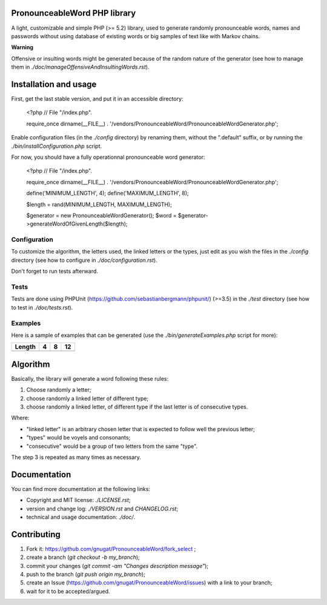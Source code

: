 PronounceableWord PHP library
=============================

A light, customizable and simple PHP (>= 5.2) library, used to generate
randomly pronounceable words, names and passwords without using database of
existing words or big samples of text like with Markov chains.

**Warning**

Offensive or insulting words might be generated because of the random nature
of the generator (see how to manage them in `./doc/manageOffensiveAndInsultingWords.rst`).

Installation and usage
======================

First, get the last stable version, and put it in an accessible directory:

    <?php
    // File "/index.php".
    
    require_once dirname(__FILE__) . '/vendors/PronounceableWord/PronounceableWordGenerator.php';

Enable configuration files (in the `./config` directory) by renaming them,
without the ".default" suffix, or by running the `./bin/installConfiguration.php`
script.

For now, you should have a fully operationnal pronounceable word generator:

    <?php
    // File "/index.php".
    
    require_once dirname(__FILE__) . '/vendors/PronounceableWord/PronounceableWordGenerator.php';

    define('MINIMUM_LENGTH', 4);
    define('MAXIMUM_LENGTH', 8);

    $length = rand(MINIMUM_LENGTH, MAXIMUM_LENGTH);

    $generator = new PronounceableWordGenerator();
    $word = $generator->generateWordOfGivenLength($length);

Configuration
-------------

To customize the algorithm, the letters used, the linked letters or the types,
just edit as you wish the files in the `./config` directory (see how to
configure in `./doc/configuration.rst`).

Don't forget to run tests afterward.

Tests
-----

Tests are done using PHPUnit (https://github.com/sebastianbergmann/phpunit/)
(>=3.5) in the `./test` directory (see how to test in `./doc/tests.rst`).

Examples
--------

Here is a sample of examples that can be generated (use the
`./bin/generateExamples.php` script for more):

====== ==== ======== ============
Length 4    8        12
====== ==== ======== ============
====== ==== ======== ============

Algorithm
=========

Basically, the library will generate a word following these rules:

1. Choose randomly a letter;
2. choose randomly a linked letter of different type;
3. choose randomly a linked letter, of different type if the last letter is
   of consecutive types.

Where:

* "linked letter" is an arbitrary chosen letter that is expected to follow
  well the previous letter;
* "types" would be voyels and consonants;
* "consecutive" would be a group of two letters from the same "type".

The step 3 is repeated as many times as necessary.

Documentation
=============

You can find more documentation at the following links:

* Copyright and MIT license: `./LICENSE.rst`;
* version and change log: `./VERSION.rst` and `CHANGELOG.rst`;
* technical and usage documentation: `./doc/`.

Contributing
============

1. Fork it: https://github.com/gnugat/PronounceableWord/fork_select ;
2. create a branch (`git checkout -b my_branch`);
3. commit your changes (`git commit -am "Changes description message"`);
4. push to the branch (`git push origin my_branch`);
5. create an Issue (https://github.com/gnugat/PronounceableWord/issues) with a
   link to your branch;
6. wait for it to be accepted/argued.
